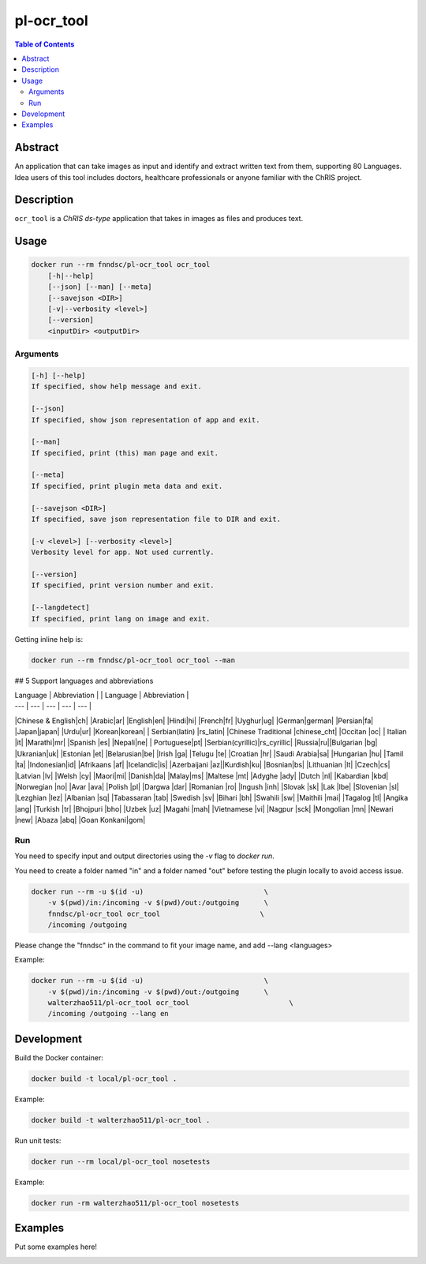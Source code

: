 pl-ocr_tool
================================

.. image:: https://img.shields.io/docker/v/fnndsc/pl-ocr_tool?sort=semver
    :target: https://hub.docker.com/r/fnndsc/pl-ocr_tool

.. image:: https://img.shields.io/github/license/fnndsc/pl-ocr_tool
    :target: https://github.com/FNNDSC/pl-ocr_tool/blob/master/LICENSE

.. image:: https://github.com/FNNDSC/pl-ocr_tool/workflows/ci/badge.svg
    :target: https://github.com/FNNDSC/pl-ocr_tool/actions


.. contents:: Table of Contents


Abstract
--------

An application that can take images as input and identify and extract written text from them, supporting 80 Languages.
Idea users of this tool includes doctors, healthcare professionals or anyone familiar with the ChRIS project.


Description
-----------


``ocr_tool`` is a *ChRIS ds-type* application that takes in images as  files
and produces text.


Usage
-----

.. code::

    docker run --rm fnndsc/pl-ocr_tool ocr_tool
        [-h|--help]
        [--json] [--man] [--meta]
        [--savejson <DIR>]
        [-v|--verbosity <level>]
        [--version]
        <inputDir> <outputDir>


Arguments
~~~~~~~~~

.. code::

    [-h] [--help]
    If specified, show help message and exit.
    
    [--json]
    If specified, show json representation of app and exit.
    
    [--man]
    If specified, print (this) man page and exit.

    [--meta]
    If specified, print plugin meta data and exit.
    
    [--savejson <DIR>] 
    If specified, save json representation file to DIR and exit. 
    
    [-v <level>] [--verbosity <level>]
    Verbosity level for app. Not used currently.
    
    [--version]
    If specified, print version number and exit. 

    [--langdetect]
    If specified, print lang on image and exit.


Getting inline help is:

.. code:: bash

    docker run --rm fnndsc/pl-ocr_tool ocr_tool --man

## 5 Support languages and abbreviations

| Language  | Abbreviation | | Language  | Abbreviation |
| ---  | --- | --- | ---  | --- |
|Chinese & English|ch| |Arabic|ar|
|English|en| |Hindi|hi|
|French|fr| |Uyghur|ug|
|German|german| |Persian|fa|
|Japan|japan| |Urdu|ur|
|Korean|korean| | Serbian(latin) |rs_latin|
|Chinese Traditional |chinese_cht| |Occitan |oc|
| Italian |it| |Marathi|mr|
|Spanish |es| |Nepali|ne|
| Portuguese|pt| |Serbian(cyrillic)|rs_cyrillic|
|Russia|ru||Bulgarian |bg|
|Ukranian|uk| |Estonian |et|
|Belarusian|be| |Irish |ga|
|Telugu |te| |Croatian |hr|
|Saudi Arabia|sa| |Hungarian |hu|
|Tamil |ta| |Indonesian|id|
|Afrikaans |af| |Icelandic|is|
|Azerbaijani  |az||Kurdish|ku|
|Bosnian|bs| |Lithuanian |lt|
|Czech|cs| |Latvian |lv|
|Welsh |cy| |Maori|mi|
|Danish|da| |Malay|ms|
|Maltese |mt| |Adyghe |ady|
|Dutch |nl| |Kabardian |kbd|
|Norwegian |no| |Avar |ava|
|Polish |pl| |Dargwa |dar|
|Romanian |ro| |Ingush |inh|
|Slovak |sk| |Lak |lbe|
|Slovenian |sl| |Lezghian |lez|
|Albanian |sq| |Tabassaran |tab|
|Swedish |sv| |Bihari |bh|
|Swahili |sw| |Maithili |mai|
|Tagalog |tl| |Angika |ang|
|Turkish |tr| |Bhojpuri |bho|
|Uzbek |uz| |Magahi |mah|
|Vietnamese |vi| |Nagpur |sck|
|Mongolian |mn| |Newari |new|
|Abaza |abq| |Goan Konkani|gom|



Run
~~~

You need to specify input and output directories using the `-v` flag to `docker run`.

You need to create a folder named "in" and a folder named "out" before testing the plugin locally to avoid access issue.

.. code:: bash

    docker run --rm -u $(id -u)                             \
        -v $(pwd)/in:/incoming -v $(pwd)/out:/outgoing      \
        fnndsc/pl-ocr_tool ocr_tool                        \
        /incoming /outgoing

Please change the "fnndsc" in the command to fit your image name, and add --lang <languages>

Example:

.. code:: bash

    docker run --rm -u $(id -u)                             \
        -v $(pwd)/in:/incoming -v $(pwd)/out:/outgoing      \
        walterzhao511/pl-ocr_tool ocr_tool                        \
        /incoming /outgoing --lang en

Development
-----------

Build the Docker container:

.. code:: bash

    docker build -t local/pl-ocr_tool .
    
Example:

.. code:: bash

    docker build -t walterzhao511/pl-ocr_tool .

Run unit tests:

.. code:: bash

    docker run --rm local/pl-ocr_tool nosetests
    
Example:

.. code:: bash

    docker run -rm walterzhao511/pl-ocr_tool nosetests  


Examples
--------

Put some examples here!


.. image:: https://raw.githubusercontent.com/FNNDSC/cookiecutter-chrisapp/master/doc/assets/badge/light.png
    :target: https://chrisstore.co
